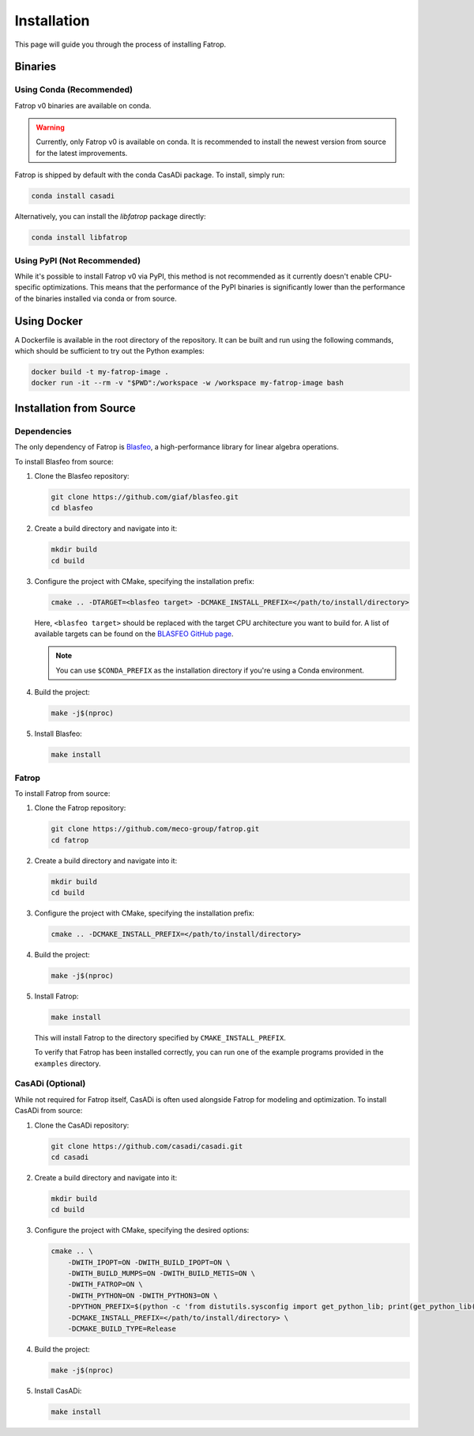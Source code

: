 Installation
============

This page will guide you through the process of installing Fatrop.

Binaries
--------

Using Conda (Recommended)
^^^^^^^^^^^^^^^^^^^^^^^^^

Fatrop v0 binaries are available on conda.

.. warning::
   Currently, only Fatrop v0 is available on conda. It is recommended to install the newest version from source for the latest improvements.

Fatrop is shipped by default with the conda CasADi package. To install, simply run:

.. code-block:: bash

   conda install casadi

Alternatively, you can install the `libfatrop` package directly:

.. code-block:: bash

   conda install libfatrop


Using PyPI (Not Recommended)
^^^^^^^^^^^^^^^^^^^^^^^^^^^^

While it's possible to install Fatrop v0 via PyPI, this method is not recommended as it currently doesn't enable CPU-specific optimizations. This means that the performance of the PyPI binaries is significantly lower than the performance of the binaries installed via conda or from source.

Using Docker
------------

A Dockerfile is available in the root directory of the repository. It can be built and run using the following commands, which should be sufficient to try out the Python examples:

.. code-block:: bash

   docker build -t my-fatrop-image .
   docker run -it --rm -v "$PWD":/workspace -w /workspace my-fatrop-image bash

Installation from Source
------------------------

Dependencies
^^^^^^^^^^^^

The only dependency of Fatrop is `Blasfeo <https://github.com/giaf/blasfeo>`_, a high-performance library for linear algebra operations.

To install Blasfeo from source:

1.  Clone the Blasfeo repository:

    .. code-block:: bash

       git clone https://github.com/giaf/blasfeo.git
       cd blasfeo

2.  Create a build directory and navigate into it:

    .. code-block:: bash

       mkdir build
       cd build

3.  Configure the project with CMake, specifying the installation prefix:

    .. code-block:: bash

       cmake .. -DTARGET=<blasfeo target> -DCMAKE_INSTALL_PREFIX=</path/to/install/directory>
    
    Here, ``<blasfeo target>`` should be replaced with the target CPU architecture you want to build for. A list of available targets can be found on the `BLASFEO GitHub page <https://github.com/giaf/blasfeo?tab=readme-ov-file#supported-computer-architectures>`_.

    .. note::
       You can use ``$CONDA_PREFIX`` as the installation directory if you're using a Conda environment.

4.  Build the project:

    .. code-block:: bash

       make -j$(nproc)

5.  Install Blasfeo:

    .. code-block:: bash

       make install

Fatrop
^^^^^^

To install Fatrop from source:

1.  Clone the Fatrop repository:

    .. code-block:: bash

       git clone https://github.com/meco-group/fatrop.git
       cd fatrop

2.  Create a build directory and navigate into it:

    .. code-block:: bash

       mkdir build
       cd build

3.  Configure the project with CMake, specifying the installation prefix:

    .. code-block:: bash

       cmake .. -DCMAKE_INSTALL_PREFIX=</path/to/install/directory>

4.  Build the project:

    .. code-block:: bash

       make -j$(nproc)

5.  Install Fatrop:

    .. code-block:: bash

       make install

    This will install Fatrop to the directory specified by ``CMAKE_INSTALL_PREFIX``.

    To verify that Fatrop has been installed correctly, you can run one of the example programs provided in the ``examples`` directory.

CasADi (Optional)
^^^^^^^^^^^^^^^^^

While not required for Fatrop itself, CasADi is often used alongside Fatrop for modeling and optimization. To install CasADi from source:

1.  Clone the CasADi repository:

    .. code-block:: bash

       git clone https://github.com/casadi/casadi.git
       cd casadi

2.  Create a build directory and navigate into it:

    .. code-block:: bash

       mkdir build
       cd build

3.  Configure the project with CMake, specifying the desired options:

    .. code-block:: bash

       cmake .. \
           -DWITH_IPOPT=ON -DWITH_BUILD_IPOPT=ON \
           -DWITH_BUILD_MUMPS=ON -DWITH_BUILD_METIS=ON \
           -DWITH_FATROP=ON \
           -DWITH_PYTHON=ON -DWITH_PYTHON3=ON \
           -DPYTHON_PREFIX=$(python -c 'from distutils.sysconfig import get_python_lib; print(get_python_lib())') \
           -DCMAKE_INSTALL_PREFIX=</path/to/install/directory> \
           -DCMAKE_BUILD_TYPE=Release

4.  Build the project:

    .. code-block:: bash

       make -j$(nproc)

5.  Install CasADi:

    .. code-block:: bash

       make install
